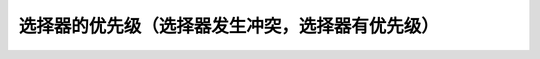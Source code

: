 
选择器的优先级（选择器发生冲突，选择器有优先级）
======================================================================



